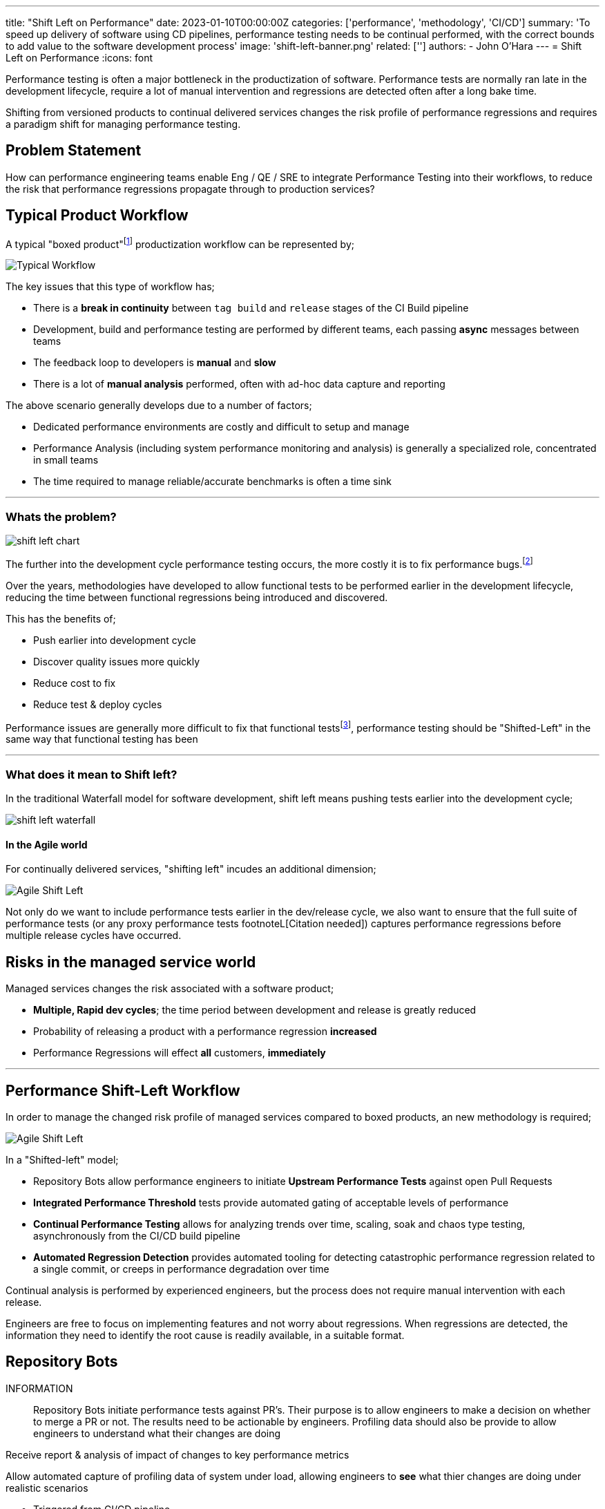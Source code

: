 ---
title: "Shift Left on Performance"
date: 2023-01-10T00:00:00Z
categories: ['performance', 'methodology', 'CI/CD']
summary: 'To speed up delivery of software using CD pipelines, performance testing needs to be continual performed, with the correct bounds to add value to the software development process'
image: 'shift-left-banner.png'
related: ['']
authors: 
 - John O'Hara
---
= Shift Left on Performance
:icons: font

Performance testing is often a major bottleneck in the productization of software. Performance tests are normally ran late in the development lifecycle, require a lot of manual intervention and regressions are detected often after a long bake time.  

Shifting from versioned products to continual delivered services changes the risk profile of performance regressions and requires a paradigm shift for managing performance testing.


== Problem Statement

How can performance engineering teams enable Eng / QE / SRE to integrate Performance Testing into their workflows, to reduce the risk that performance regressions propagate through to production services?


== Typical Product Workflow 

A typical "boxed product"footnote:[A product that is shipped to customers, either physically or electronically, typically with a multi-month/year release cadence] productization workflow can be represented by; 


image::typical_workflow.png[Typical Workflow,,,float="right",align="center"]

The key issues that this type of workflow has;

* There is a *break in continuity* between `tag build` and `release` stages of the CI Build pipeline
* Development, build and performance testing are performed by different teams, each passing *async* messages between teams
* The feedback loop to developers is *manual* and *slow*
* There is a lot of *manual analysis* performed, often with ad-hoc data capture and reporting

The above scenario generally develops due to a number of factors;

* Dedicated performance environments are costly and difficult to setup and manage
* Performance Analysis (including system performance monitoring and analysis) is generally a specialized role, concentrated in small teams
* The time required to manage reliable/accurate benchmarks is often a time sink 

'''

=== Whats the problem?

image::shift-left-chart.png[]

The further into the development cycle performance testing occurs, the more costly it is to fix performance bugs.footnote:[https://www.nist.gov/system/files/documents/director/planning/report02-3.pdf]

Over the years, methodologies have developed to allow functional tests to be performed earlier in the development lifecycle, reducing the time between functional regressions being introduced and discovered. 

This has the benefits of;

* Push earlier into development cycle
* Discover quality issues more quickly
* Reduce cost to fix
* Reduce test & deploy cycles

Performance issues are generally more difficult to fix that functional testsfootnote:[Citation Needed], performance testing should be "Shifted-Left" in the same way that functional testing has been

'''

=== What does it mean to Shift left?

In the traditional Waterfall model for software development, shift left means pushing tests earlier into the development cycle;

image::shift-left-waterfall.jpeg[]

==== In the Agile world

For continually delivered services, "shifting left" incudes an additional dimension;

image::shift-left-agile.jpeg[Agile Shift Left,,,float="right"]

Not only do we want to include performance tests earlier in the dev/release cycle, we also want to ensure that the full suite of performance tests (or any proxy performance tests footnoteL[Citation needed]) captures performance regressions before multiple release cycles have occurred.

== Risks in the managed service world

Managed services changes the risk associated with a software product;

* *Multiple, Rapid dev cycles*; the time period between development and release is greatly reduced

* Probability of releasing a product with a performance regression *increased*

* Performance Regressions will effect *all* customers, *immediately*


'''

== Performance Shift-Left Workflow

In order to manage the changed risk profile of managed services compared to boxed products, an new methodology is required;

image::shift-workflow.png[Agile Shift Left,,,float="right"]

In a "Shifted-left" model;

* Repository Bots allow performance engineers to initiate *Upstream Performance Tests* against open Pull Requests
* *Integrated Performance Threshold* tests provide automated gating of acceptable levels of performance
* *Continual Performance Testing* allows for analyzing trends over time, scaling, soak and chaos type testing, asynchronously from the CI/CD build pipeline
* *Automated Regression Detection* provides automated tooling for detecting catastrophic performance regression related to a single commit, or creeps in performance degradation over time

Continual analysis is performed by experienced engineers, but the process does not require manual intervention with each release.

Engineers are free to focus on implementing features and not worry about regressions.  When regressions are detected, the information they need to identify the root cause is readily available, in a suitable format.

== Repository Bots

INFORMATION:: 
Repository Bots initiate performance tests against PR's. Their purpose is to allow engineers to make a decision on whether to merge a PR or not. The results need to be actionable by engineers. Profiling data should also be provide to allow engineers to understand what their changes are doing

Receive report & analysis of impact of changes to key performance metrics

Allow automated capture of profiling data of system under load, allowing engineers to *see* what thier changes are doing under realistic scenarios

* Triggered from CI/CD pipeline
* Automatic / Manual
* Performance Results reported in PR
* Actionable data for engineers (results/profiles added the PR's to keep all information co-located for each PR)


== Integrated Performance Thresholds

INFORMATION:: 
The aim of Integrated Performance Tests is to determine whether a release meets acceptable levels of performance with respect to customer expectations, not to capture changes over time. The results need to be automatically calculated and should provide a boolean Pass/Fail result.

* Pass/Fail criteria - the same as functional tests, the performance should be either be acceptable, or not-acceptable
* Fully automated - not manual intervention / analysis
* Focused on user experience
* Threshold based?
* Integrated with QE tools
* Portable Tests
* Limits Thresholds defined by CPT

== Continual Performance Testing

INFORMATION:: 
The aim of Continual Performance Testing is to perform larger scale performance workloads, that can take time to perform.

These tests can include;

* Large scale end-to-end testing
* Soak tests
* Chaos Testing
* Trend analysis
* Scale testing
* Automated tuning of environment
* Detailed profiling and analysis work

== Automatic Change Detection

Automated tools that allow detection of changes in key performance metrics over time. Tools such as Horreumfootnote:[https://horreum.hyperfoil.io/] can be configured to monitor key performance metrics for particular products and cen be integrated into existing workflows and tools to raise alerts/block build pipelines when a significant change is detected.

The key to incorporating automated tools into the CI/CD pipeline is for the ability for the tools to integrated seamlessly into existing CI/CD pipelines and provide accurate, actionable events.

== Continual Profiling & Monitoring

Not all performance issues will be caught during the development lifecycle. It is crucial that production systems are capturing sufficient performance related data that allows performance issues to be identified in production. The data needs to be of sufficient resolution to be able to perform a root case analysis during a post mortem, or provide information to be able to test for the performance issue in the CI/CD pipeline.

== Integration with Analytical Tools

In order to understand the performance characteristic of a service running in production, the all of the performance metrics captured at different stages of testing (dev, CI/CD, production) need to be accessible for a performance engineer to analyse. 

This requires the performance metrics to be collocated, and available for analysis by tools, e.g. statistical analysis tools.

== Further Tooling to assist Product Teams

Other tools that can help product teams with performance related issues are;

* *Performance Bisect*: perform an automated bisect on source repository, running performance test(s) each time to automatically identify the code merge that introduced the performance regression
* *Automated profiling analysis*: AI/ML models to automatically spot performance issues in profiling data
* *Proxy Metrics*: System metrics captured during functional testing that will provide an indication that a performance/scale issue will manifest at runtime
* *Automatic tuning of service configuration*: Using Hyper-parameter optimization to automatically tune configuration space of a service to optimize the performance for a given target environment/workload